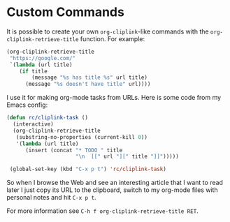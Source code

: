 * Custom Commands
  It is possible to create your own ~org-cliplink~-like commands with
  the ~org-cliplink-retrieve-title~ function. For example:

  #+BEGIN_SRC emacs-lisp
    (org-cliplink-retrieve-title
     "https://google.com/"
     `(lambda (url title)
        (if title
            (message "%s has title %s" url title)
          (message "%s doesn't have title" url))))
  #+END_SRC

  I use it for making org-mode tasks from URLs. Here is some code from
  my Emacs config:

  #+BEGIN_SRC emacs-lisp
    (defun rc/cliplink-task ()
      (interactive)
      (org-cliplink-retrieve-title
       (substring-no-properties (current-kill 0))
       '(lambda (url title)
          (insert (concat "* TODO " title
                          "\n  [[" url "][" title "]]")))))

     (global-set-key (kbd "C-x p t") 'rc/cliplink-task)
  #+END_SRC

  So when I browse the Web and see an interesting article that I want
  to read later I just copy its URL to the clipboard, switch to my
  org-mode files with personal notes and hit ~C-x p t~.

  For more information see ~C-h f org-cliplink-retrieve-title RET~.

